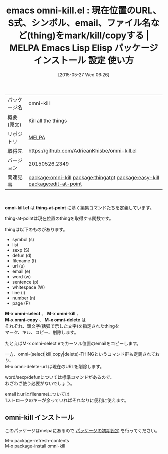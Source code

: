 #+BLOG: rubikitch
#+POSTID: 1687
#+DATE: [2015-05-27 Wed 06:26]
#+PERMALINK: omni-kill
#+OPTIONS: toc:nil num:nil todo:nil pri:nil tags:nil ^:nil \n:t -:nil
#+ISPAGE: nil
#+DESCRIPTION:
# (progn (erase-buffer)(find-file-hook--org2blog/wp-mode))
#+BLOG: rubikitch
#+CATEGORY: Emacs
#+EL_PKG_NAME: omni-kill
#+EL_TAGS: emacs, %p, %p.el, emacs lisp %p, elisp %p, emacs %f %p, emacs %p 使い方, emacs %p 設定, emacs パッケージ %p, omni-kill-symbol, omni-select-symbol, omni-copy-symbol, omni-delete-symbol, omni-kill-list, omni-select-list, omni-copy-list, omni-delete-list, omni-kill-sexp, omni-select-sexp, omni-copy-sexp, omni-delete-sexp, omni-kill-defun, omni-select-defun, omni-copy-defun, omni-delete-defun, omni-kill-filename, omni-select-filename, omni-copy-filename, omni-delete-filename, omni-kill-url, omni-select-url, omni-copy-url, omni-delete-url, omni-kill-email, omni-select-email, omni-copy-email, omni-delete-email, omni-kill-word, omni-select-word, omni-copy-word, omni-delete-word, omni-kill-sentence, omni-select-sentence, omni-copy-sentence, omni-delete-sentence, omni-kill-whitespace, omni-select-whitespace, omni-copy-whitespace, omni-delete-whitespace, omni-kill-line, omni-select-line, omni-copy-line, omni-delete-line, omni-kill-number, omni-select-number, omni-copy-number, omni-delete-number, omni-kill-page, omni-select-page, omni-copy-page, omni-delete-page, relate:thingatpt, relate:easy-kill, relate:edit-at-point
#+EL_TITLE: Emacs Lisp Elisp パッケージ インストール 設定 使い方 
#+EL_TITLE0: 現在位置のURL、S式、シンボル、email、ファイル名など(thing)をmark/kill/copyする
#+EL_URL: 
#+begin: org2blog
#+DESCRIPTION: MELPAのEmacs Lispパッケージomni-killの紹介
#+MYTAGS: package:omni-kill, emacs 使い方, emacs コマンド, emacs, omni-kill, omni-kill.el, emacs lisp omni-kill, elisp omni-kill, emacs melpa omni-kill, emacs omni-kill 使い方, emacs omni-kill 設定, emacs パッケージ omni-kill, omni-kill-symbol, omni-select-symbol, omni-copy-symbol, omni-delete-symbol, omni-kill-list, omni-select-list, omni-copy-list, omni-delete-list, omni-kill-sexp, omni-select-sexp, omni-copy-sexp, omni-delete-sexp, omni-kill-defun, omni-select-defun, omni-copy-defun, omni-delete-defun, omni-kill-filename, omni-select-filename, omni-copy-filename, omni-delete-filename, omni-kill-url, omni-select-url, omni-copy-url, omni-delete-url, omni-kill-email, omni-select-email, omni-copy-email, omni-delete-email, omni-kill-word, omni-select-word, omni-copy-word, omni-delete-word, omni-kill-sentence, omni-select-sentence, omni-copy-sentence, omni-delete-sentence, omni-kill-whitespace, omni-select-whitespace, omni-copy-whitespace, omni-delete-whitespace, omni-kill-line, omni-select-line, omni-copy-line, omni-delete-line, omni-kill-number, omni-select-number, omni-copy-number, omni-delete-number, omni-kill-page, omni-select-page, omni-copy-page, omni-delete-page, relate:thingatpt, relate:easy-kill, relate:edit-at-point
#+TAGS: package:omni-kill, emacs 使い方, emacs コマンド, emacs, omni-kill, omni-kill.el, emacs lisp omni-kill, elisp omni-kill, emacs melpa omni-kill, emacs omni-kill 使い方, emacs omni-kill 設定, emacs パッケージ omni-kill, omni-kill-symbol, omni-select-symbol, omni-copy-symbol, omni-delete-symbol, omni-kill-list, omni-select-list, omni-copy-list, omni-delete-list, omni-kill-sexp, omni-select-sexp, omni-copy-sexp, omni-delete-sexp, omni-kill-defun, omni-select-defun, omni-copy-defun, omni-delete-defun, omni-kill-filename, omni-select-filename, omni-copy-filename, omni-delete-filename, omni-kill-url, omni-select-url, omni-copy-url, omni-delete-url, omni-kill-email, omni-select-email, omni-copy-email, omni-delete-email, omni-kill-word, omni-select-word, omni-copy-word, omni-delete-word, omni-kill-sentence, omni-select-sentence, omni-copy-sentence, omni-delete-sentence, omni-kill-whitespace, omni-select-whitespace, omni-copy-whitespace, omni-delete-whitespace, omni-kill-line, omni-select-line, omni-copy-line, omni-delete-line, omni-kill-number, omni-select-number, omni-copy-number, omni-delete-number, omni-kill-page, omni-select-page, omni-copy-page, omni-delete-page, relate:thingatpt, relate:easy-kill, relate:edit-at-point, Emacs, omni-kill.el, thing-at-point, M-x omni-select, M-x omni-kill, M-x omni-copy, M-x omni-delete, thing-at-point, M-x omni-select, M-x omni-kill, M-x omni-copy, M-x omni-delete
#+TITLE: emacs omni-kill.el : 現在位置のURL、S式、シンボル、email、ファイル名など(thing)をmark/kill/copyする | MELPA Emacs Lisp Elisp パッケージ インストール 設定 使い方 
#+BEGIN_HTML
<table>
<tr><td>パッケージ名</td><td>omni-kill</td></tr>
<tr><td>概要(原文)</td><td>Kill all the things</td></tr>
<tr><td>リポジトリ</td><td><a href="http://melpa.org/">MELPA</a></td></tr>
<tr><td>取得先</td><td><a href="https://github.com/AdrieanKhisbe/omni-kill.el">https://github.com/AdrieanKhisbe/omni-kill.el</a></td></tr>
<tr><td>バージョン</td><td>20150526.2349</td></tr>
<tr><td>関連記事</td><td><a href="http://rubikitch.com/tag/package:omni-kill/">package:omni-kill</a> <a href="http://rubikitch.com/tag/package:thingatpt/">package:thingatpt</a> <a href="http://rubikitch.com/tag/package:easy-kill/">package:easy-kill</a> <a href="http://rubikitch.com/tag/package:edit-at-point/">package:edit-at-point</a></td></tr>
</table>
<br />
#+END_HTML
*omni-kill.el* は *thing-at-point* に基く編集コマンドたちを定義しています。

thing-at-pointは現在位置のthingを取得する関数です。

thingは以下のものがあります。

- symbol (s)
- list
- sexp (S)
- defun (d)
- filename (f)
- url (u)
- email (e)
- word (w)
- sentence (p)
- whitespace (W)
- line (l)
- number (n)
- page (P)

*M-x omni-select* 、 *M-x omni-kill* 、
*M-x omni-copy* 、 *M-x omni-delete* は
それぞれ、頭文字(括弧で示した文字)を指定されたthingを
マーク、キル、コピー、削除します。

たとえばM-x omni-select eでカーソル位置のemailをコピーします。

一方、omni-(select|kill|copy|delete)-THINGというコマンド群も定義されており、
M-x omni-delete-url は現在のURLを削除します。

word/sexp/defunについては標準コマンドがあるので、
わざわざ使う必要がないでしょう。

emailとurlとfilenameについては
1ストロークのキーが余っていればそれなりに便利に使えます。



# (progn (forward-line 1)(shell-command "screenshot-time.rb org_template" t))
** omni-kill インストール
このパッケージはmelpaにあるので [[http://rubikitch.com/package-initialize][パッケージの初期設定]] を行ってください。

M-x package-refresh-contents
M-x package-install omni-kill


#+end:
** 概要                                                             :noexport:
*omni-kill.el* は *thing-at-point* に基く編集コマンドたちを定義しています。

thing-at-pointは現在位置のthingを取得する関数です。

thingは以下のものがあります。

- symbol (s)
- list
- sexp (S)
- defun (d)
- filename (f)
- url (u)
- email (e)
- word (w)
- sentence (p)
- whitespace (W)
- line (l)
- number (n)
- page (P)

*M-x omni-select* 、 *M-x omni-kill* 、
*M-x omni-copy* 、 *M-x omni-delete* は
それぞれ、頭文字(括弧で示した文字)を指定されたthingを
マーク、キル、コピー、削除します。

たとえばM-x omni-select eでカーソル位置のemailをコピーします。

一方、omni-(select|kill|copy|delete)-THINGというコマンド群も定義されており、
M-x omni-delete-url は現在のURLを削除します。

word/sexp/defunについては標準コマンドがあるので、
わざわざ使う必要がないでしょう。

emailとurlとfilenameについては
1ストロークのキーが余っていればそれなりに便利に使えます。



# (progn (forward-line 1)(shell-command "screenshot-time.rb org_template" t))

